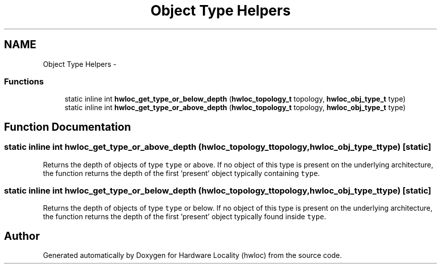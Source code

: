 .TH "Object Type Helpers" 3 "Tue Aug 16 2011" "Version 1.2.1" "Hardware Locality (hwloc)" \" -*- nroff -*-
.ad l
.nh
.SH NAME
Object Type Helpers \- 
.SS "Functions"

.in +1c
.ti -1c
.RI "static inline int  \fBhwloc_get_type_or_below_depth\fP (\fBhwloc_topology_t\fP topology, \fBhwloc_obj_type_t\fP type)"
.br
.ti -1c
.RI "static inline int  \fBhwloc_get_type_or_above_depth\fP (\fBhwloc_topology_t\fP topology, \fBhwloc_obj_type_t\fP type)"
.br
.in -1c
.SH "Function Documentation"
.PP 
.SS "static inline int  hwloc_get_type_or_above_depth (\fBhwloc_topology_t\fPtopology, \fBhwloc_obj_type_t\fPtype)\fC [static]\fP"
.PP
Returns the depth of objects of type \fCtype\fP or above. If no object of this type is present on the underlying architecture, the function returns the depth of the first 'present' object typically containing \fCtype\fP. 
.SS "static inline int  hwloc_get_type_or_below_depth (\fBhwloc_topology_t\fPtopology, \fBhwloc_obj_type_t\fPtype)\fC [static]\fP"
.PP
Returns the depth of objects of type \fCtype\fP or below. If no object of this type is present on the underlying architecture, the function returns the depth of the first 'present' object typically found inside \fCtype\fP. 
.SH "Author"
.PP 
Generated automatically by Doxygen for Hardware Locality (hwloc) from the source code.
